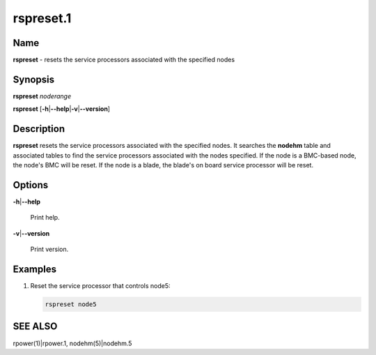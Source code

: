 
##########
rspreset.1
##########

.. highlight:: perl


****
Name
****


\ **rspreset**\  - resets the service processors associated with the specified nodes


****************
\ **Synopsis**\ 
****************


\ **rspreset**\  \ *noderange*\ 

\ **rspreset**\  [\ **-h**\ |\ **--help**\ |\ **-v**\ |\ **--version**\ ]


*******************
\ **Description**\ 
*******************


\ **rspreset**\  resets the service processors associated with the specified nodes.  It searches
the \ **nodehm**\  table and associated tables to find the service processors associated with the nodes
specified.  If the node is a BMC-based node, the node's BMC will be reset.  If the node is a blade,
the blade's on board service processor will be reset.


***************
\ **Options**\ 
***************



\ **-h**\ |\ **--help**\ 
 
 Print help.
 


\ **-v**\ |\ **--version**\ 
 
 Print version.
 



****************
\ **Examples**\ 
****************



1.
 
 Reset the service processor that controls node5:
 
 
 .. code-block:: perl
 
   rspreset node5
 
 



****************
\ **SEE ALSO**\ 
****************


rpower(1)|rpower.1, nodehm(5)|nodehm.5

